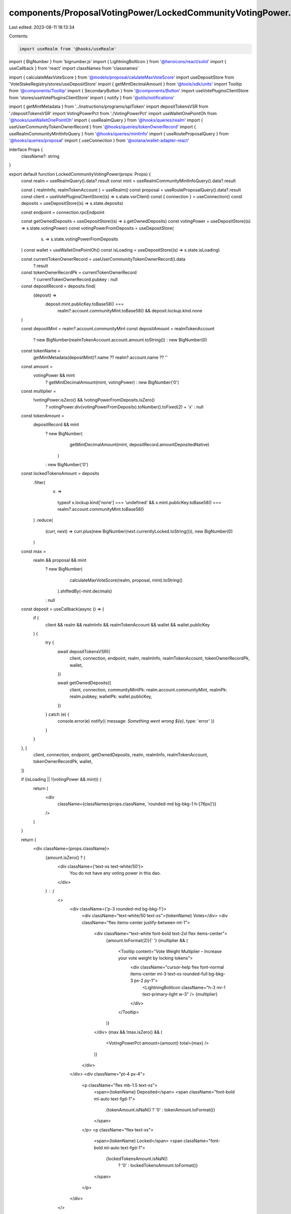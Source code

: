 components/ProposalVotingPower/LockedCommunityVotingPower.tsx
=============================================================

Last edited: 2023-08-11 18:13:34

Contents:

.. code-block:: tsx

    import useRealm from '@hooks/useRealm'
import { BigNumber } from 'bignumber.js'
import { LightningBoltIcon } from '@heroicons/react/solid'
import { useCallback } from 'react'
import classNames from 'classnames'

import { calculateMaxVoteScore } from '@models/proposal/calulateMaxVoteScore'
import useDepositStore from 'VoteStakeRegistry/stores/useDepositStore'
import { getMintDecimalAmount } from '@tools/sdk/units'
import Tooltip from '@components/Tooltip'
import { SecondaryButton } from '@components/Button'
import useVotePluginsClientStore from 'stores/useVotePluginsClientStore'
import { notify } from '@utils/notifications'

import { getMintMetadata } from '../instructions/programs/splToken'
import depositTokensVSR from './depositTokensVSR'
import VotingPowerPct from './VotingPowerPct'
import useWalletOnePointOh from '@hooks/useWalletOnePointOh'
import { useRealmQuery } from '@hooks/queries/realm'
import { useUserCommunityTokenOwnerRecord } from '@hooks/queries/tokenOwnerRecord'
import { useRealmCommunityMintInfoQuery } from '@hooks/queries/mintInfo'
import { useRouteProposalQuery } from '@hooks/queries/proposal'
import { useConnection } from '@solana/wallet-adapter-react'

interface Props {
  className?: string
}

export default function LockedCommunityVotingPower(props: Props) {
  const realm = useRealmQuery().data?.result
  const mint = useRealmCommunityMintInfoQuery().data?.result

  const { realmInfo, realmTokenAccount } = useRealm()
  const proposal = useRouteProposalQuery().data?.result
  const client = useVotePluginsClientStore((s) => s.state.vsrClient)
  const { connection } = useConnection()
  const deposits = useDepositStore((s) => s.state.deposits)

  const endpoint = connection.rpcEndpoint

  const getOwnedDeposits = useDepositStore((s) => s.getOwnedDeposits)
  const votingPower = useDepositStore((s) => s.state.votingPower)
  const votingPowerFromDeposits = useDepositStore(
    (s) => s.state.votingPowerFromDeposits
  )
  const wallet = useWalletOnePointOh()
  const isLoading = useDepositStore((s) => s.state.isLoading)

  const currentTokenOwnerRecord = useUserCommunityTokenOwnerRecord().data
    ?.result

  const tokenOwnerRecordPk = currentTokenOwnerRecord
    ? currentTokenOwnerRecord.pubkey
    : null

  const depositRecord = deposits.find(
    (deposit) =>
      deposit.mint.publicKey.toBase58() ===
        realm?.account.communityMint.toBase58() && deposit.lockup.kind.none
  )

  const depositMint = realm?.account.communityMint
  const depositAmount = realmTokenAccount
    ? new BigNumber(realmTokenAccount.account.amount.toString())
    : new BigNumber(0)

  const tokenName =
    getMintMetadata(depositMint)?.name ?? realm?.account.name ?? ''

  const amount =
    votingPower && mint
      ? getMintDecimalAmount(mint, votingPower)
      : new BigNumber('0')

  const multiplier =
    !votingPower.isZero() && !votingPowerFromDeposits.isZero()
      ? votingPower.div(votingPowerFromDeposits).toNumber().toFixed(2) + 'x'
      : null

  const tokenAmount =
    depositRecord && mint
      ? new BigNumber(
          getMintDecimalAmount(mint, depositRecord.amountDepositedNative)
        )
      : new BigNumber('0')

  const lockedTokensAmount = deposits
    .filter(
      (x) =>
        typeof x.lockup.kind['none'] === 'undefined' &&
        x.mint.publicKey.toBase58() === realm?.account.communityMint.toBase58()
    )
    .reduce(
      (curr, next) => curr.plus(new BigNumber(next.currentlyLocked.toString())),
      new BigNumber(0)
    )

  const max =
    realm && proposal && mint
      ? new BigNumber(
          calculateMaxVoteScore(realm, proposal, mint).toString()
        ).shiftedBy(-mint.decimals)
      : null

  const deposit = useCallback(async () => {
    if (
      client &&
      realm &&
      realmInfo &&
      realmTokenAccount &&
      wallet &&
      wallet.publicKey
    ) {
      try {
        await depositTokensVSR({
          client,
          connection,
          endpoint,
          realm,
          realmInfo,
          realmTokenAccount,
          tokenOwnerRecordPk,
          wallet,
        })

        await getOwnedDeposits({
          client,
          connection,
          communityMintPk: realm.account.communityMint,
          realmPk: realm.pubkey,
          walletPk: wallet.publicKey,
        })
      } catch (e) {
        console.error(e)
        notify({ message: `Something went wrong ${e}`, type: 'error' })
      }
    }
  }, [
    client,
    connection,
    endpoint,
    getOwnedDeposits,
    realm,
    realmInfo,
    realmTokenAccount,
    tokenOwnerRecordPk,
    wallet,
  ])

  if (isLoading || !(votingPower && mint)) {
    return (
      <div
        className={classNames(props.className, 'rounded-md bg-bkg-1 h-[76px]')}
      />
    )
  }

  return (
    <div className={props.className}>
      {amount.isZero() ? (
        <div className={'text-xs text-white/50'}>
          You do not have any voting power in this dao.
        </div>
      ) : (
        <>
          <div className={'p-3 rounded-md bg-bkg-1'}>
            <div className="text-white/50 text-xs">{tokenName} Votes</div>
            <div className="flex items-center justify-between mt-1">
              <div className="text-white font-bold text-2xl flex items-center">
                {amount.toFormat(2)}{' '}
                {multiplier && (
                  <Tooltip content="Vote Weight Multiplier – Increase your vote weight by locking tokens">
                    <div className="cursor-help flex font-normal items-center ml-3 text-xs rounded-full bg-bkg-3 px-2 py-1">
                      <LightningBoltIcon className="h-3 mr-1 text-primary-light w-3" />
                      {multiplier}
                    </div>
                  </Tooltip>
                )}
              </div>
              {max && !max.isZero() && (
                <VotingPowerPct amount={amount} total={max} />
              )}
            </div>
          </div>
          <div className="pt-4 px-4">
            <p className="flex mb-1.5 text-xs">
              <span>{tokenName} Deposited</span>
              <span className="font-bold ml-auto text-fgd-1">
                {tokenAmount.isNaN() ? '0' : tokenAmount.toFormat()}
              </span>
            </p>
            <p className="flex text-xs">
              <span>{tokenName} Locked</span>
              <span className="font-bold ml-auto text-fgd-1">
                {lockedTokensAmount.isNaN()
                  ? '0'
                  : lockedTokensAmount.toFormat()}
              </span>
            </p>
          </div>
        </>
      )}
      {depositAmount.isGreaterThan(0) && (
        <>
          <div className="mt-3 text-xs text-white/50">
            You have{' '}
            {mint
              ? depositAmount.shiftedBy(-mint.decimals).toFormat()
              : depositAmount.toFormat()}{' '}
            more {tokenName} votes in your wallet. Do you want to deposit them
            to increase your voting power in this Dao?
          </div>
          <SecondaryButton className="mt-4 w-48" onClick={deposit}>
            Deposit
          </SecondaryButton>
        </>
      )}
    </div>
  )
}


